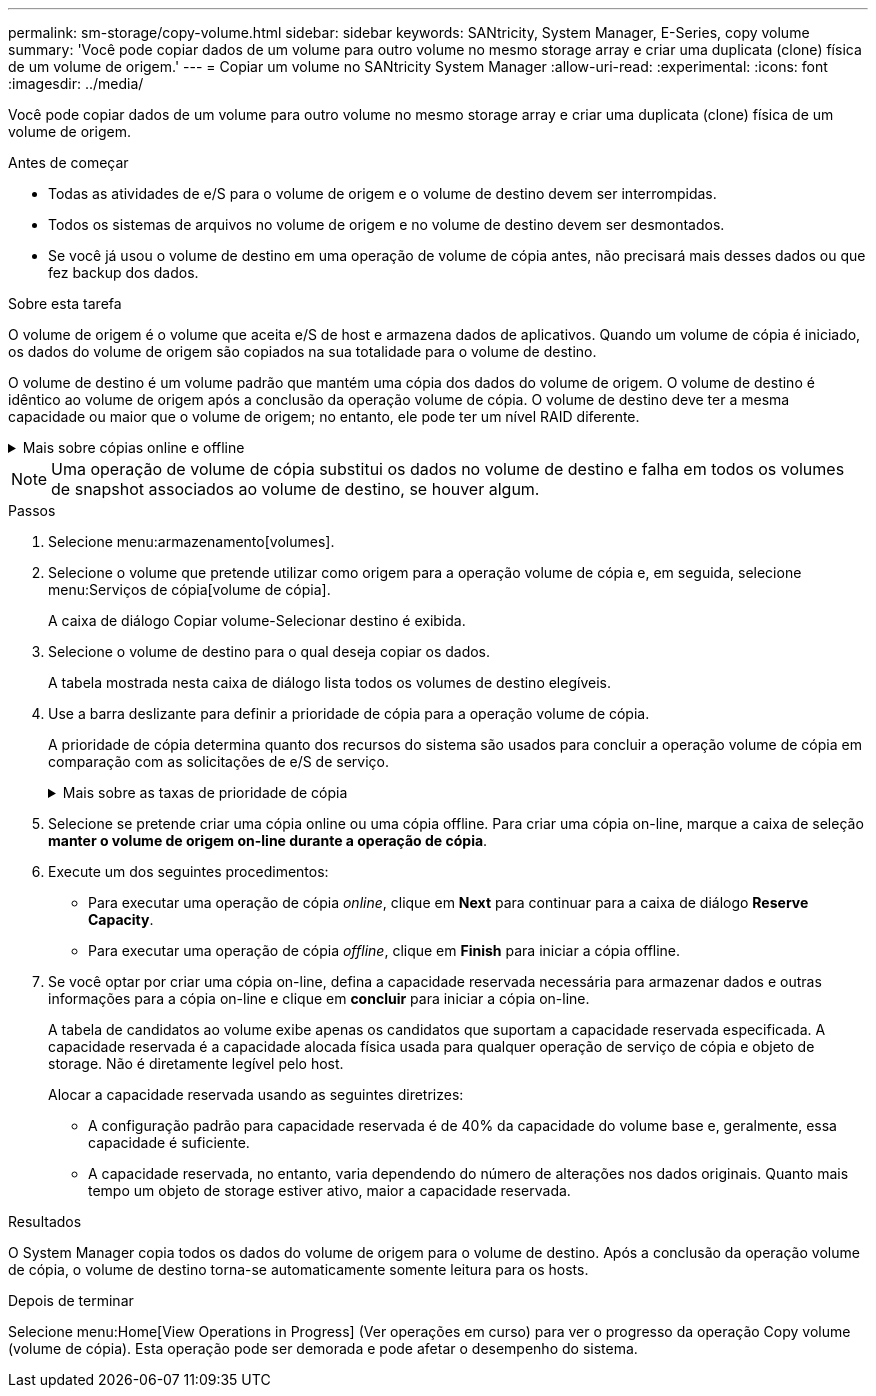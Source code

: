 ---
permalink: sm-storage/copy-volume.html 
sidebar: sidebar 
keywords: SANtricity, System Manager, E-Series, copy volume 
summary: 'Você pode copiar dados de um volume para outro volume no mesmo storage array e criar uma duplicata (clone) física de um volume de origem.' 
---
= Copiar um volume no SANtricity System Manager
:allow-uri-read: 
:experimental: 
:icons: font
:imagesdir: ../media/


[role="lead"]
Você pode copiar dados de um volume para outro volume no mesmo storage array e criar uma duplicata (clone) física de um volume de origem.

.Antes de começar
* Todas as atividades de e/S para o volume de origem e o volume de destino devem ser interrompidas.
* Todos os sistemas de arquivos no volume de origem e no volume de destino devem ser desmontados.
* Se você já usou o volume de destino em uma operação de volume de cópia antes, não precisará mais desses dados ou que fez backup dos dados.


.Sobre esta tarefa
O volume de origem é o volume que aceita e/S de host e armazena dados de aplicativos. Quando um volume de cópia é iniciado, os dados do volume de origem são copiados na sua totalidade para o volume de destino.

O volume de destino é um volume padrão que mantém uma cópia dos dados do volume de origem. O volume de destino é idêntico ao volume de origem após a conclusão da operação volume de cópia. O volume de destino deve ter a mesma capacidade ou maior que o volume de origem; no entanto, ele pode ter um nível RAID diferente.

.Mais sobre cópias online e offline
[%collapsible]
====
*Cópia online*

Uma cópia on-line cria uma cópia pontual de qualquer volume dentro de um storage array, enquanto ainda é possível gravar no volume com a cópia em andamento. Esta função é obtida criando um instantâneo do volume e usando o instantâneo como o volume de origem real para a cópia. O volume para o qual a imagem pontual é criada é conhecido como volume base e pode ser um volume padrão ou um volume fino na matriz de armazenamento.

* Cópia off-line*

Uma cópia off-line lê os dados do volume de origem e os copia para um volume de destino, enquanto suspende todas as atualizações para o volume de origem com a cópia em andamento. Todas as atualizações do volume de origem são suspensas para evitar que inconsistências cronológicas sejam criadas no volume de destino. A relação de cópia de volume off-line está entre um volume de origem e um volume de destino.

====
[NOTE]
====
Uma operação de volume de cópia substitui os dados no volume de destino e falha em todos os volumes de snapshot associados ao volume de destino, se houver algum.

====
.Passos
. Selecione menu:armazenamento[volumes].
. Selecione o volume que pretende utilizar como origem para a operação volume de cópia e, em seguida, selecione menu:Serviços de cópia[volume de cópia].
+
A caixa de diálogo Copiar volume-Selecionar destino é exibida.

. Selecione o volume de destino para o qual deseja copiar os dados.
+
A tabela mostrada nesta caixa de diálogo lista todos os volumes de destino elegíveis.

. Use a barra deslizante para definir a prioridade de cópia para a operação volume de cópia.
+
A prioridade de cópia determina quanto dos recursos do sistema são usados para concluir a operação volume de cópia em comparação com as solicitações de e/S de serviço.

+
.Mais sobre as taxas de prioridade de cópia
[%collapsible]
====
Existem cinco taxas de prioridade de cópia:

** Mais baixo
** Baixo
** Média
** Alta
** Mais alto


Se a prioridade de cópia estiver definida para a taxa mais baixa, a atividade de e/S será priorizada e a operação volume de cópia demorará mais tempo. Se a prioridade de cópia estiver definida para a taxa mais alta, a operação volume de cópia será priorizada, mas a atividade de e/S para o storage array pode ser afetada.

====
. Selecione se pretende criar uma cópia online ou uma cópia offline. Para criar uma cópia on-line, marque a caixa de seleção **manter o volume de origem on-line durante a operação de cópia**.
. Execute um dos seguintes procedimentos:
+
** Para executar uma operação de cópia _online_, clique em *Next* para continuar para a caixa de diálogo *Reserve Capacity*.
** Para executar uma operação de cópia _offline_, clique em *Finish* para iniciar a cópia offline.


. Se você optar por criar uma cópia on-line, defina a capacidade reservada necessária para armazenar dados e outras informações para a cópia on-line e clique em *concluir* para iniciar a cópia on-line.
+
A tabela de candidatos ao volume exibe apenas os candidatos que suportam a capacidade reservada especificada. A capacidade reservada é a capacidade alocada física usada para qualquer operação de serviço de cópia e objeto de storage. Não é diretamente legível pelo host.

+
Alocar a capacidade reservada usando as seguintes diretrizes:

+
** A configuração padrão para capacidade reservada é de 40% da capacidade do volume base e, geralmente, essa capacidade é suficiente.
** A capacidade reservada, no entanto, varia dependendo do número de alterações nos dados originais. Quanto mais tempo um objeto de storage estiver ativo, maior a capacidade reservada.




.Resultados
O System Manager copia todos os dados do volume de origem para o volume de destino. Após a conclusão da operação volume de cópia, o volume de destino torna-se automaticamente somente leitura para os hosts.

.Depois de terminar
Selecione menu:Home[View Operations in Progress] (Ver operações em curso) para ver o progresso da operação Copy volume (volume de cópia). Esta operação pode ser demorada e pode afetar o desempenho do sistema.
